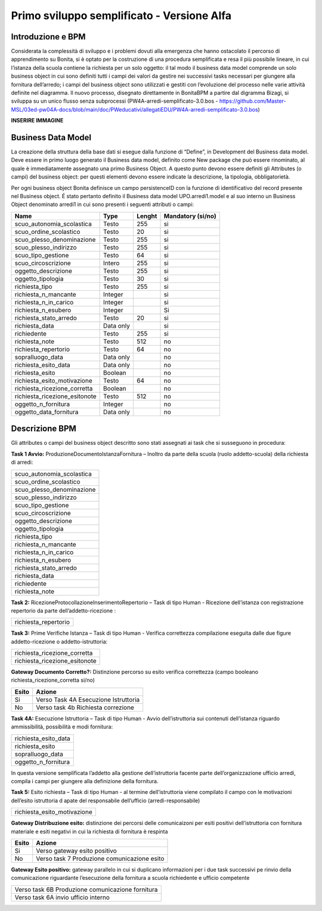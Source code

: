 ###########################################
Primo sviluppo semplificato - Versione Alfa
###########################################

Introduzione e BPM
******************
Considerata la complessità di sviluppo e i problemi dovuti alla emergenza che hanno ostacolato il percorso di apprendimento su Bonita, si è optato per la costruzione di una procedura semplificata e resa il più possibile lineare, in cui l’istanza della scuola contiene la richiesta per un solo oggetto: il tal modo il business data model comprende un solo business object in cui sono definiti tutti i campi dei valori da gestire nei successivi tasks necessari per giungere alla fornitura dell’arredo; i campi del business object sono utilizzati e gestiti con l’evoluzione del processo nelle varie attività definite nel diagramma.
Il nuovo processo, disegnato direttamente in BonitaBPM a partire dal digramma Bizagi, si sviluppa su un unico flusso senza subprocessi (PW4A-arredi-semplificato-3.0.bos - https://github.com/Master-MSL/03ed-pw04A-docs/blob/main/doc/PWeducativi/allegatiEDU/PW4A-arredi-semplificato-3.0.bos)

**INSERIRE IMMAGINE**

Business Data Model
*******************
La creazione della struttura della base dati si esegue dalla funzione di “Define”, in Development del Business data model. Deve essere in primo luogo generato il Business data model, definito come New package che può essere rinominato, al quale è immediatamente assegnato una primo Business Object. A questo punto devono essere definiti gli Attributes (o campi) del business object: per questi elementi devono essere indicate la descrizione, la tipologia, obbligatorietà. 

Per ogni business object Bonita definisce un  campo persistenceID con la funzione di identificativo del record presente nel Business object.
É stato pertanto definito il Business data model UPO.arredi1.model e al suo interno un Business Object denominato arredi1 in cui sono presenti i seguenti attributi o campi:

============================= =========== ========= =======================
Name                          Type        Lenght    Mandatory (si/no)
============================= =========== ========= =======================
scuo_autonomia_scolastica     Testo       255       si
scuo_ordine_scolastico        Testo       20        si
scuo_plesso_denominazione     Testo       255       si
scuo_plesso_indirizzo         Testo       255       si
scuo_tipo_gestione            Testo       64        si
scuo_circoscrizione           Intero      255       si
oggetto_descrizione           Testo       255       si
oggetto_tipologia             Testo       30        si
richiesta_tipo                Testo       255       si
richiesta_n_mancante          Integer               si
richiesta_n_in_carico         Integer               si
richiesta_n_esubero           Integer               Si
richiesta_stato_arredo        Testo       20        si
richiesta_data                Data only             si
richiedente                   Testo       255       si
richiesta_note                Testo       512       no
richiesta_repertorio          Testo       64        no
sopralluogo_data              Data only             no
richiesta_esito_data          Data only             no
richiesta_esito               Boolean               no
richiesta_esito_motivazione   Testo       64        no
richiesta_ricezione_corretta  Boolean               no
richiesta_ricezione_esitonote Testo       512       no
oggetto_n_fornitura           Integer               no
oggetto_data_fornitura        Data only             no
============================= =========== ========= =======================

Descrizione BPM
***************

Gli attributes o campi del business object descritto sono stati assegnati ai task che si susseguono in procedura:

**Task 1 Avvio:** ProduzioneDocumentoIstanzaFornitura – Inoltro da parte della scuola (ruolo addetto-scuola) della richiesta di arredi:

+---------------------------+ 
| scuo_autonomia_scolastica |
+---------------------------+
| scuo_ordine_scolastico    |
+---------------------------+
| scuo_plesso_denominazione |
+---------------------------+
| scuo_plesso_indirizzo     |
+---------------------------+
| scuo_tipo_gestione        |
+---------------------------+
| scuo_circoscrizione       |
+---------------------------+
| oggetto_descrizione       |
+---------------------------+
| oggetto_tipologia         |
+---------------------------+
| richiesta_tipo            |
+---------------------------+
| richiesta_n_mancante      |
+---------------------------+
| richiesta_n_in_carico     |
+---------------------------+
| richiesta_n_esubero       |
+---------------------------+
| richiesta_stato_arredo    |
+---------------------------+
| richiesta_data            |
+---------------------------+
| richiedente               |
+---------------------------+
| richiesta_note            |
+---------------------------+

**Task 2:** RicezioneProtocollazioneInserimentoRepertorio – Task di tipo Human - Ricezione dell’istanza con registrazione repertorio da parte dell’addetto-ricezione :

+---------------------------+
| richiesta_repertorio      |
+---------------------------+

**Task 3:** Prime Verifiche Istanza – Task di tipo Human - Verifica correttezza compilazione eseguita dalle due figure addetto-ricezione o addetto-istruttoria:

+-------------------------------+
| richiesta_ricezione_corretta  |
+-------------------------------+
| richiesta_ricezione_esitonote |
+-------------------------------+

**Gateway Documento Corretto?:** Distinzione percorso su esito verifica correttezza (campo booleano richiesta_ricezione_corretta si/no)

====== =====================================
Esito  Azione       
====== =====================================
Si     Verso Task 4A Esecuzione Istruttoria      
No     Verso task 4b Richiesta correzione      
====== =====================================      

**Task 4A:** Esecuzione Istruttoria – Task di tipo Human - Avvio dell’istruttoria sui contenuti dell’istanza riguardo ammissibilità, possibilità e modi fornitura:

+-----------------------+
| richiesta_esito_data  |
+-----------------------+
| richiesta_esito       |
+-----------------------+
| sopralluogo_data      |
+-----------------------+
| oggetto_n_fornitura   |
+-----------------------+
In questa versione semplificata l’addetto alla gestione dell’istruttoria facente parte dell’organizzazione ufficio arredi, compila i campi per giungere alla definizione della fornitura.

**Task 5:** Esito richiesta – Task di tipo Human - al termine dell’istruttoria viene compilato il campo con le motivazioni dell’esito istruttoria d apate del responsabile dell’ufficio (arredi-responsabile)

+-----------------------------+
| richiesta_esito_motivazione |
+-----------------------------+

**Gateway Distribuzione esito:** distinzione dei percorsi delle comunicaizoni per esiti positivi dell’istruttoria con fornitura materiale e esiti negativi in cui la richiesta di fornitura è respinta

====== =============================================
Esito  Azione       
====== =============================================
Si     Verso gateway esito positivo      
No     Verso task 7 Produzione comunicazione esito      
====== =============================================

**Gateway Esito positivo:** gateway parallelo in cui si duplicano informazioni per i due task successivi pe rinvio della comunicazione riguardante l’esecuzione della fornitura a scuola richiedente e ufficio competente 

+---------------------------------------------------+
| Verso task 6B Produzione comunicazione fornitura  |
+---------------------------------------------------+
| Verso task 6A invio ufficio interno               |
+---------------------------------------------------+


